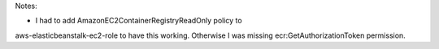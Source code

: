 Notes:

* I had to add AmazonEC2ContainerRegistryReadOnly policy to
aws-elasticbeanstalk-ec2-role to have this working. Otherwise I was missing
ecr:GetAuthorizationToken permission.